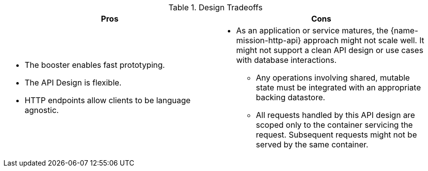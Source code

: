 .Design Tradeoffs
[width="100%",options="header"]
|====================================================================
|Pros           |Cons
a|
* The booster enables fast prototyping.
* The API Design is flexible.
* HTTP endpoints allow clients to be language agnostic.
a|
* As an application or service matures, the {name-mission-http-api} approach might not scale well. It might not
support a clean API design or use cases with database interactions.
** Any operations involving shared, mutable state must be integrated with an appropriate backing datastore.
** All requests handled by this API design are scoped only to the container servicing the request.
Subsequent requests might not be served by the same container.
|====================================================================
